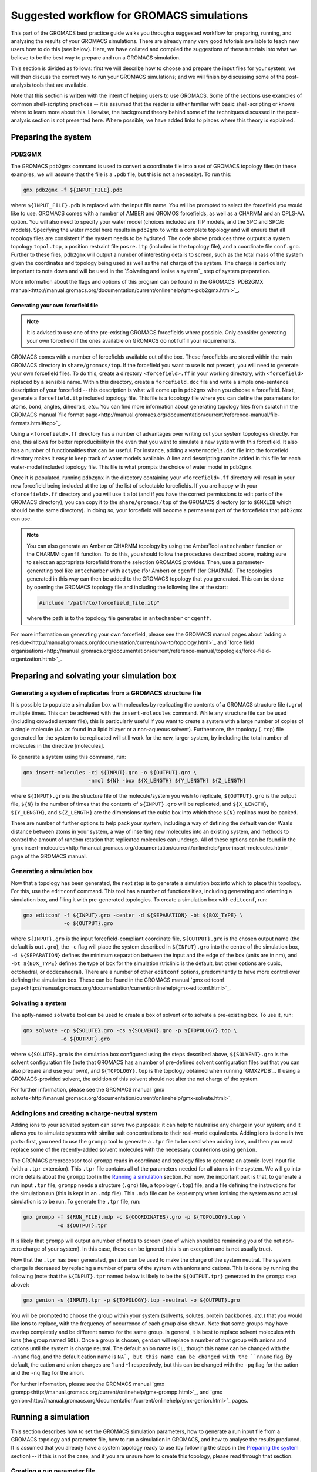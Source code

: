 ==========================================
Suggested workflow for GROMACS simulations
==========================================

This part of the GROMACS best practice guide walks you through a suggested
workflow for preparing, running, and analysing the results of your GROMACS
simulations. There are already many very good tutorials available to teach 
new users how to do this (see below).  
Here, we have collated and compiled the suggestions 
of these tutorials into what we believe to be the best way to prepare and run 
a GROMACS simulation.

This section is divided as follows: first we will describe how to choose and
prepare the input files for your system; we will then discuss the correct way to run your GROMACS 
simulations; and we will finish by discussing some of the post-analysis tools 
that are available.

Note that this section is written with the intent of helping users to use 
GROMACS. Some of the sections use examples of common shell-scripting 
practices -- it is assumed that the reader is either familiar with basic 
shell-scripting or knows where to learn more about this. Likewise, the 
background theory behind some of the techniques discussed in the post-analysis 
section is not presented here. Where possible, we have added links to places 
where this theory is explained.

--------------------
Preparing the system
--------------------

PDB2GMX
=======

The GROMACS ``pdb2gmx`` command is used to convert a coordinate file into a 
set of GROMACS topology files (in these examples, we will assume that the 
file is a ``.pdb`` file, but this is not a necessity). To run this:

.. code-block:: bash

    gmx pdb2gmx -f ${INPUT_FILE}.pdb

where ``${INPUT_FILE}.pdb`` is replaced with the input file name. You will be 
prompted to select the forcefield you would like to use. GROMACS comes with 
a number of AMBER and GROMOS forcefields, as well as a CHARMM and an OPLS-AA
option. You will also need to specify your water model (choices included are 
TIP models, and the SPC and SPC/E models). Specifying the water model here 
results in ``pdb2gmx`` to write a complete topology and will ensure that all
topology files are consistent if the system needs to be hydrated. The code above 
produces three outputs: a system topology ``topol.top``, a 
position restraint file ``posre.itp`` (included in the topology file), and a coordinate file ``conf.gro``. 
Further to these files, ``pdb2gmx`` will output a number of interesting 
details to screen, such as the total mass of the system given the coordinates 
and topology being used as well as the net charge of the system. The charge 
is particularly important to note down and will be used in the `Solvating and 
ionise a system`_ step of system preparation.

More information about the flags and options of this program can be found in 
the GROMACS 
`PDB2GMX manual<http://manual.gromacs.org/documentation/current/onlinehelp/gmx-pdb2gmx.html>`_.

Generating your own forcefield file
-----------------------------------

.. note::

  It is advised to use one of the pre-existing GROMACS forcefields where 
  possible. Only consider generating your own forcefield if the ones 
  available on GROMACS do not fulfill your requirements.

GROMACS comes with a number of forcefields available out of the box. These 
forcefields are stored within the main GROMACS directory in 
``share/gromacs/top``. If the forcefield you want to use is not present, you
will need to generate your own forcefield files. To do this, create a 
directory ``<forcefield>.ff`` in your working directory, with ``<forcefield>``
replaced by a sensible name. Within this directory, create a 
``forcefield.doc`` file and write a simple one-sentence description of your 
forcefield -- this description is what will come up in ``pdb2gmx`` when you 
choose a forcefield. Next, generate a ``forcefield.itp`` included topology 
file. This file is a topology file where you can define the parameters for 
atoms, bond, angles, dihedrals, *etc.*. You can find more information about 
generating topology files from scratch in the GROMACS manual 
`file format page<http://manual.gromacs.org/documentation/current/reference-manual/file-formats.html#top>`_.

Using a ``<forcefield>.ff`` directory has a number of advantages over writing 
out your system topologies directly. For one, this allows for better 
reproducibility in the even that you want to simulate a new system with this 
forcefield. It also has a number of functionalities that can be useful. For 
instance, adding a ``watermodels.dat`` file into the forcefield directory 
makes it easy to keep track of water models available. A line and descripting 
can be added in this file for each water-model included topology file. This 
file is what prompts the choice of water model in ``pdb2gmx``.

Once it is populated, running ``pdb2gmx`` in the directory containing your 
``<forcefield>.ff`` directory will result in your new forcefield being included 
at the top of the list of selectable forcefields. If you are happy with your 
``<forcefield>.ff`` directory and you will use it a lot (and if you have the 
correct permissions to edit parts of the GROMACS directory), you can copy it to 
the ``share/gromacs/top`` of the GROMACS directory (or to ``$GMXLIB`` which 
should be the same directory). In doing so, your forcefield will become a 
permanent part of the forcefields that ``pdb2gmx`` can use.

.. note::

  You can also generate an Amber or CHARMM topology by using the   AmberTool 
  ``antechamber`` function or the CHARMM ``cgenff`` function. To do this, you 
  should follow the procedures described above, making sure to select an 
  appropriate forcefield from the selection GROMACS provides. Then, use a 
  parameter-generating tool like ``antechamber`` with ``actype`` (for Amber) 
  or ``cgenff`` (for CHARMM). The topologies generated in this way can then be 
  added to the GROMACS topology that you generated. This can be done by 
  opening the GROMACS topology file and including the following line at the start:
  
  .. code-block:: bash
  
    #include "/path/to/forcefield_file.itp"
    
  where the path is to the topology file generated in ``antechamber`` or 
  ``cgenff``.

For more information on generating your own forcefield, please see the GROMACS
manual pages about 
`adding a residue<http://manual.gromacs.org/documentation/current/how-to/topology.html>`_
and `force field organisations<http://manual.gromacs.org/documentation/current/reference-manual/topologies/force-field-organization.html>`_.

-------------------------------------------
Preparing and solvating your simulation box
-------------------------------------------

Generating a system of replicates from a GROMACS structure file
================================================================

It is possible to populate a simulation box with molecules by replicating the contents 
of a GROMACS structure file (``.gro``) multiple times. This can be achieved 
with the ``insert-molecules`` command. While any structure file can be used 
(including crowded system file), this is particularly useful if you want to 
create a system with a large number of copies of a single molecule (*i.e.* 
as found in a lipid bilayer or a non-aqueous solvent). Furthermore, the 
topology (``.top``) file generated for the system to be replicated will still 
work for the new, larger system, by including the total number of molecules in the directive [molecules].

To generate a system using this command, run:

.. code-block:: bash

  gmx insert-molecules -ci ${INPUT}.gro -o ${OUTPUT}.gro \
                       -nmol ${N} -box ${X_LENGTH} ${Y_LENGTH} ${Z_LENGTH}
                       
where ``${INPUT}.gro`` is the structure file of the molecule/system you wish 
to replicate, ``${OUTPUT}.gro`` is the output file, ``${N}`` is the number of 
times that the contents of ``${INPUT}.gro`` will be replicated, and 
``${X_LENGTH}``, ``${Y_LENGTH}``, and ``${Z_LENGTH}`` are the dimensions of 
the cubic box into which these ``${N}`` replicas must be packed.

There are number of further options to help pack your system, including a way 
of defining the default van der Waals distance between atoms in your system, a 
way of inserting new molecules into an existing system, and methods to control 
the amount of random rotation that replicated molecules can undergo. All of 
these options can be found in the 
`gmx insert-molecules<http://manual.gromacs.org/documentation/current/onlinehelp/gmx-insert-molecules.html>`_ page of the GROMACS manual.

Generating a simulation box
===========================

Now that a topology has been generated, the next step is to generate a 
simulation box into which to place this topology. For this, use the 
``editconf`` command. This tool has a number of functionalities, including 
generating and orienting a simulation box, and filing it with pre-generated 
topologies. To create a simulation box with ``editconf``, run:

.. code-block:: bash

  gmx editconf -f ${INPUT}.gro -center -d ${SEPARATION} -bt ${BOX_TYPE} \
               -o ${OUTPUT}.gro
  
where ``${INPUT}.gro`` is the input forcefield-compliant coordinate file, 
``${OUTPUT}.gro`` is the chosen output name (the default is ``out.gro``), 
the ``-c`` flag will place the system described in ``${INPUT}.gro`` into the 
centre of the simulation box, ``-d ${SEPARATION}`` defines the minimum 
separation between the input and the edge of the box (units are in nm), and 
``-bt ${BOX_TYPE}`` defines the type of box for the simulation (triclinic is 
the default, but other options are cubic, octohedral, or dodecahedral). There 
are a number of other ``editconf`` options, predominantly to have more 
control over defining the simulation box. These can be found in the GROMACS 
manual 
`gmx editconf page<http://manual.gromacs.org/documentation/current/onlinehelp/gmx-editconf.html>`_.

Solvating a system
==================

The aptly-named ``solvate`` tool can be used to create a box of solvent or 
to solvate a pre-existing box. To use it, run:

.. code-block:: bash

  gmx solvate -cp ${SOLUTE}.gro -cs ${SOLVENT}.gro -p ${TOPOLOGY}.top \
              -o ${OUTPUT}.gro
  
where ``${SOLUTE}.gro`` is the simulation box configured using the steps 
described above, ``${SOLVENT}.gro`` is the solvent configuration file (note 
that GROMACS has a number of pre-defined solvent configuration files but that 
you can also prepare and use your own), and ``${TOPOLOGY}.top`` is the 
topology obtained when running `GMX2PDB`_. If using a GROMACS-provided 
solvent, the addition of this solvent should not alter the net charge of the 
system.

For further information, please see the GROMACS manual 
`gmx solvate<http://manual.gromacs.org/documentation/current/onlinehelp/gmx-solvate.html>`_

Adding ions and creating a charge-neutral system
================================================

Adding ions to your solvated system can serve two purposes: it can help to 
neutralise any charge in your system; and it allows you to simulate systems 
with similar salt concentrations to their real-world equivalents. Adding 
ions is done in two parts: first, you need to use the ``grompp`` tool to 
generate a ``.tpr`` file to be used when adding ions, and then you must 
replace some of the recently-added solvent molecules with the necessary 
counterions using ``genion``.

The GROMACS preprocessor tool ``grompp`` reads in coordinate and topology 
files to generate an atomic-level input file (with a ``.tpr`` extension). 
This ``.tpr`` file contains all of the parameters needed for all atoms in 
the system. We will go into more details about the ``grompp`` tool in the 
`Running a simulation`_ section. For now, the important part is that, to 
generate a run input ``.tpr`` file, ``grompp`` needs a structure (``.gro``) 
file, a topology (``.top``) file, and a file defining the instructions for 
the simulation run (this is kept in an ``.mdp`` file). This ``.mdp`` file can 
be kept empty when ionising the system as no actual simulation is to be run. 
To generate the ``,tpr`` file, run:

.. code-block:: bash

  gmx grompp -f ${RUN_FILE}.mdp -c ${COORDINATES}.gro -p ${TOPOLOGY}.top \
             -o ${OUTPUT}.tpr
  
It is likely that ``grompp`` will output a number of notes to screen (one of 
which should be reminding you of the net non-zero charge of your system). In 
this case, these can be ignored (this is an exception and is not usually true).

Now that the ``.tpr`` has been generated, ``genion`` can be used to make the 
charge of the system neutral. The system charge is decreased by replacing a 
number of parts of the system with anions and cations. This is done by 
running the following (note that the ``${INPUT}.tpr`` named below is likely 
to be the ``${OUTPUT.tpr}`` generated in the ``grompp`` step above): 

.. code-block:: bash

  gmx genion -s {INPUT}.tpr -p ${TOPOLOGY}.top -neutral -o ${OUTPUT}.gro
             
You will be prompted to choose the group within your system (solvents, 
solutes, protein backbones, *etc.*) that you would like ions to replace, with 
the frequency of occurrence of each group also shown. Note that some groups 
may have overlap completely and be different names for the same group. In 
general, it is best to replace solvent molecules with ions (the group named 
``SOL``). Once a group is chosen, ``genion`` will replace a number of that 
group with anions and cations until the system is charge neutral. The default 
anion name is ``CL``, though this name can be changed with the ``-nname`` 
flag, and the default cation name is ``NA`, but this name can be changed with 
the ``nname`` flag. By default, the cation and anion charges are 1 and -1 
respectively, but this can be changed with the ``-pq`` flag for the cation and 
the ``-nq`` flag for the anion.

For further information, please see the GROMACS manual  
`gmx grompp<http://manual.gromacs.org/current/onlinehelp/gmx-grompp.html>`_, 
and `gmx genion<http://manual.gromacs.org/documentation/current/onlinehelp/gmx-genion.html>`_ 
pages.

--------------------
Running a simulation
--------------------

This section describes how to set the GROMACS simulation parameters, how to 
generate a run input file from a GROMACS topology and parameter file, how to 
run a simulation in GROMACS, and how to analyse the results produced. It is 
assumed that you already have a system topology ready to use (by following 
the steps in the `Preparing the system`_ section) -- if this is not the case, 
and if you are unsure how to create this topology, please read through that 
section.

Creating a run parameter file
=============================


A GROMACS molecular dynamics parameter (``.mdp``) file defines the simulation 
parameters to be used during a simulation. A number of options can be set in 
this script, including: defining the simulation integrator that will define 
the method used to solve Newton's equations to propagate the system forward in 
time; setting the size of the simulation timestep and total simulation time; 
setting the restrictions within which the system will be simulated (such as 
setting a system pressure/temperature through a thermostat or barostat); 
setting or adjusting the way the simulation forcefield is interpreted (by 
*e.g.* defining the way short- and long-ranged interactions are calculated 
and at what distance they are truncated); to define which simulation 
properties to output (and the output frequency); and many more options. Given 
the number of options and variables that can be included, not included, or 
kept as default, we will not go over all of the options here and will instead 
look at and explain an example molecular dynamics parameter file. You can find 
a list of all available options in the GROMACS manual
`molecular dynamics parameters page<http://manual.gromacs.org/documentation/current/user-guide/mdp-options.html>`_.

Example molecular dynamics parameter file
-----------------------------------------

.. note::

  GROMACS has been developed to be forcefield agnostic. This means that a 
  large number of different forcefields can be run using GROMACS. However, 
  this also means that different forcefields will require slightly different 
  constraints to be defined in their ".mdp" parameter files. You can find 
  more about this in the 
  `Force fields in GROMACS<http://manual.gromacs.org/documentation/current/user-guide/force-fields.html>`_
  section of the GROMACS manual.
  

The GROMACS manual has the following 
`example script<http://manual.gromacs.org/documentation/current/user-guide/file-formats.html#mdp>`_:

.. code-block:: bash

  ; Intergrator, timestep, and total run time
  integrator               = md
  dt                       = 0.002
  nsteps                   = 500000
  
  ; Logs and outputs
  nstlog                   = 5000
  nstenergy                = 5000
  
  ; Bond constraints
  constraints              = all-bonds
  constraint-algorithm     = lincs
  
  ; Van der Waals interactions
  vdwtype                  = Cut-off
  rvdw                     = 1.0
  cutoff-scheme            = Verlet
  DispCorr                 = EnerPres
  
  ; Coulombic interactions
  coulombtype              = PME
  rcoulomb                 = 1.0
  
  ; Thermostat
  tcoupl                   = V-rescale
  tc-grps                  = Protein  SOL
  ref-t                    = 300      300
  
  ; Barostat
  pcoupl                   = Parrinello-Rahman
  ref-p                    = 1.0
  tau-p                    = 2.0
  compressibility          = 4.5e-5

.. note::

    The parameters chosen for time step, bond constraints and van der Waals/electrostatic 
    interactions depend on the force field being used. 
   

First note that, while the the example above is ordered in a sensible way, 
with commands grouped by what they are defining (*e.g.* temperature, pressure, 
van der Waals interactions, *etc.*), the order in which the individual 
commands are written does not matter. Having said that, we would recommend 
grouping commands affecting similar simulation aspects together to help 
future readability. Also, if the same command appears twice in a 
``.mdp`` file, the second appearance will override the first.

The first block of the example script defines the molecular dynamics 
integrator as a Verlet leap-frog algorithm (``integrator = md``), declares 
that the simulation timestep will be 2 fs (``dt = 0.002``, where the default 
unit is ps), and that the simulation will run for a total of 500,000 *dt*
timesteps (``nstep = 500000``) or 1 ns.

The next block defines the simulation outputs. ``nstlog`` sets the time 
interval between each output to log (``md.log``) of the energy components and 
physical properties of the system at 5,000 *dt*. ``nstenergy`` sets the time 
interval between each output to the energy file (``ener.edr``) of the energy 
components of the system at 5,000 *dt* -- note that this file is written in 
binary.

In this example, all bonds are constrained and set to be rigid. This is done 
with the ``constraints = all-bonds`` command. Furthermore, the constraint 
algorithm is set to be the linear constraint solver algorithm with the 
``constraint-algortihm = LINCS`` command.

The van der Waals interactions are set as truncated (``vdwtype = cutoff``), 
with a cutoff distance of 1 nm (``rvdw = 1.0``). This means that no van der 
Waals interactions will be computed for pairs of particles whose 
centre-of-mass separation greater than 1 nm. To save in simulation time, a 
neighbour-list cutoff scheme is used. The ``cutoff-scheme = Verlet`` command 
specifies how this list is generated. A long-ranged dispersion correction to 
the energy and pressure is considered here with the ``DispCorr = EnerPress`` 
command. The Coulombic interactions will be calculated using the smooth 
particle-mesh Ewald (SPME) method (``coulombtype = PME``), with an interaction 
cutoff of 1 nm (``rcoulomb = 1.0``). 

The thermostat used for this simulation is defined by the 
``tcoupl = v-rescale`` -- in this case, the velocity rescaling algorithm is 
used. The ``tc-grps`` is there to specify that the protein and solvent 
(``SOL``) should have separate heat baths for this simulations. The reference 
temperature (or desired temperature) is set by ``ref-t``. In this case, the 
reference temperature for both the protein and the solvent have been set to 
300 K. Note that the reference temperature must be set for every group defined 
in ``tc-grps`` and that these temperatures do not need to be the same.

In this example script, the barostat is defined with the ``pcoul`` parameter 
as the Parinello-Rahman barostat. The reference (or desired) pressure is set 
at 1 atm with the ``ref-p`` command, and the coupling time constant ``tau-p`` 
is set to 2 ps. Much like the temperature coupling time constant set for the 
thermostat, the pressure coupling time constant is used to dictate the 
frequency and amplitude of fluctuations during a simulation. Finally, the 
``compressibility`` parameter is used to define the compressibility of the 
system (how the volume of the system changes as pressure is changed). In this 
case, it is set as 4.5e-5 bar^-1 (water compressibility).

Generating your simulation input file
-------------------------------------

Once you have prepared your ``.mdp`` file, you are ready to combine it with 
the topology you've prepared to create a run input ``.tpr`` file. For this, we 
will use the GROMACS pre-processing tool ``grompp``. This is very similar to 
the step described in the `Creating a charge-neutral system`_ section, but 
with more care regarding the warnings that are output. Like before, this is 
done by running:

.. code-block:: bash

  gmx grompp -f ${RUN_FILE}.mdp -c ${COORDINATES}.gro -p ${TOPOLOGY}.top \
             -o ${OUTPUT}.tpr
             
where ``${RUN_FILE}.mdp`` is file discussed in 
`Creating a run parameter file`_, and ``${COORDINATES}.gro`` and 
``${TOPOLOGY}.top`` were generated following the instructions in the 
`Preparing the system`_ section. The ``${OUTPUT}.tpr`` file generated here 
is the only file needed to proceed with running a GROMACS molecular dynamics 
simulation.

Running your simulation
-----------------------

With the run input ``.tpr`` file now generated, we are ready to run a GROMACS 
simulation. For this, we will use the ``mdrun`` command:

.. code-block:: bash

  gmx mdrun -s ${INPUT}.tpr
  
This command will run the simulation with the topology that you've prepared 
and the molecular dynamics parameters that you've chosen.

Once the simulation is complete, ``mdrun`` will have produced a number of 
files. The ``ener.edr`` file is a semi-binary file that contains all of the 
thermodynamic information output during the run (*e.g.* energy breakdowns, 
instantaneous presssure and temperature, system denstity, *etc.*). Likewise, 
the ``md.log`` file generated outputs these properties, but in a text format. 
The ``traj.trr`` file is a binary that contains details of the simulation 
trajectory and ``xtc`` file is a compressed and portable format for trajectories.
The final file produced by default is the ``counfout.gro`` is a 
text file containing the particle coordinates and velocities for the final 
step of the simulation.

It is possible to add flags to ``mdrun`` to alter some of the parameters that 
had been set in the molecular dynamics parameter file. For instance, the 
``-nsteps`` flag can be used to override the number of timesteps that the 
simulation should run for. Also, there are a number of useful options for 
defining input files (and input file types), output files, and parameters 
related to the computational system on which you are running (such as the 
``-nt`` option to set the number of MPI threads that the simulation should 
use). More information on these and other options can be found on the GROMACS 
`gmx mdrun<http://manual.gromacs.org/documentation/current/onlinehelp/gmx-mdrun.html>`_
page.

Post-processing and analysis tools
==================================

With the simulation complete, we can analyse the simulation trajectory and 
understand what the simulation has demonstrated. GROMACS offers a number of 
post-simulation analysis tools. In this section, we will discuss tools that 
can be used to: generate the thermodynamic properties of interest; obtain 
radial distribution functions and correlation functions; 

Thermodynamic properties of the system
--------------------------------------

The GROMACS ``energy`` tool can be used to extract energy components from an 
energy (``.edr``) file. By default, this tool will generate an XMGrace file. 
To use this, run:

.. code-block:: bash

  gmx energy -f ${INPUT_ENERGY_FILE}.edr -o ${OUTPUT_XMGRACE_FILE}.xvg
  
When running this, you will get a prompt asking which property you would like 
output (*e.g.* potential energy, kinetic energy, pressure, temperature, 
*etc.*). Enter the correct number to generate an XMGrace file that, when 
plotted, will show you how that property varied over the simulation run. 
There are a number of other options for the ``energy`` command, and these 
can be found in the GROMACS manual 
`gmx energy<http://manual.gromacs.org/documentation/current/onlinehelp/gmx-energy.html#gmx-.. energy>`_
page.

Generating an index file
------------------------

GROMACS has a post-analysis tool for generating radial distribution functions 
(RDFs). Before generating an RDF, we will need to create a GROMACS index 
(``.ndx``) file to categorise the various parts that compose the simulation 
into indexed groups. This can be done with the ``gmx make_ndx`` command. To 
use it, run:

.. code-block:: bash

  gmx make_ndx -f ${INPUT}.gro -o ${OUTPUT}.ndx
  
where ``${INPUT}.gro`` is a GROMACS configuration file for the trajectory you 
are wanting to calculate the RDF for. Provided you used the default names in 
your ``mdrun``, you can simply use ``confout.gro``. The ``make_ndx`` command 
will analyse the system, and output the default index groups. It is possible 
to create new index groups by using the command prompts listed (for instance, 
you can create a group composed of only the oxygens from the solvent waters by 
running ``a OW`` within ``make_ndx``). For more information, please see the
GROMACS manual
`gmx make_ndx<http://manual.gromacs.org/documentation/current/onlinehelp/gmx-make_ndx.html>`_ 
page.


For more complex manipulations than selecting all of one group of atoms, 
GROMACS provides the ``gmx select`` option. This will allow you to define 
the exact time or particles or regions of interest within your simulation. 
You can find more information on how to use this in the GROMACS manual
`Groups and Selections<https://manual.gromacs.org/documentation/2019/reference-manual/analysis/using-groups.html#selections>`_
page.


Radial distribution function
----------------------------

Once an appropriate index file is generated, with the atoms for which an RDF 
is to be calculated indexed into appropriate groups, we can use the 
``gmx rdf`` command to generate the RDFs. This is done by running:

.. code-block:: bash

  gmx rdf -f ${TRAJECTORY_INPUT}.trr -n ${INDEX_INPUT}.ndx  \
          -ref ${REFERENCE_GROUP} -sel ${SELECTED_GROUP} -bin ${BIN_WIDTH}
          -o ${OUTPUT}.xvg
  
where ``${TRAJECTORY_INPUT}.trr`` is the trajectory file for which you would 
like to generate an RDF, and ``${INDEX_INPUT}.ndx`` is the index file that you 
produced using ``make_ndx``. ``${REFERENCE_GROUP}`` should be replaced with 
the name of the principal group to be used in the RDF as it appears in the 
``${INDEX_INPUT}.ndx`` file. Likewise, ``${SELECTED_GROUP}`` should be 
replaced with the name of the atom group(s) for which you want to calculate 
the RDF against the position of the reference group (*e.g.* if you want to 
calculate the RDF between sodium ions and chloride ions, your reference 
group would be one of ``NA`` or ``CL``, and your selected group would be the 
one not chosen as reference). Note that it is possible for your reference and 
selected groups to be the same group.

Mean squared displacement and velocity autocorrelation functions
----------------------------------------------------------------

Gromacs offers a number of tools to calculate correlation and autocorrelation 
functions. Here, we will look at two specific example: the mean-squared 
displacement (MSD) and velocity autocorrelation function (VACF). We will focus 
on how to generate these functions within GROMACS but you can use these links 
to find an overview of the theory behind the 
`MSD<http://manual.gromacs.org/documentation/current/reference-manual/analysis/mean-square-displacement.html>`_
and the 
`VACF<http://manual.gromacs.org/documentation/2019/reference-manual/analysis/correlation-function.html>`_.

Calculating the MSD of parts of a system can be done using the ``gmx msd``. 
This can be run using:

.. code-block:: bash

  gmx msd -f ${INPUT_TRAJECTORY}.trr -s ${INPUT_TOPOLOGY}.tpr -o ${OUTPUT}.xvg
  
where ``${INPUT_TRAJECTORY}.trr`` is the trajectory file of the simulation for 
which the MSD is being calculated, and ``${INPUT_TOPOLOGY}.tpr`` can be the 
input file used to obtain this trajectory (note that it is possible to use 
the final topology ``confout.gro`` file here instead to obtain the same 
results). Running this command will prompt you to choose the group for which 
you would like the MSD. Note that, if the group you are looking for is not 
present in the list, you can generate an index file (see 
`Generating an index file`_) where you can define this new group. To include 
this index file, add the option ``-n ${INDEX_FILE}.ndx`` to the command above.
For more information and options, please look at the GROMACS manual page on 
the `gmx msd command<http://manual.gromacs.org/documentation/current/onlinehelp/gmx-msd.html#gmx-msd>`_.

VACFs can be generated using the ``gmx velacc`` command:

.. code-block:: bash

  gmx velacc -f ${INPUT_TRAJECTORY}.trr -o ${OUTPUT}.xvg
  
where ``${INPUT_TRAJECTORY}.trr`` is the trajectory file of the simulation 
for which the VACF is being produced. You will get a prompt asking for which 
group of atoms the VACF should be calculated. If the group you want is not 
present, you may need to create it by following the instructions in the 
`Generating an index file`_ section of the manual. To include your index file, 
add it with the ``-n ${INPUT_INDEX}.ndx`` option. You can find more options 
and information on the GROMACS manual 
`gmx velacc<http://manual.gromacs.org/documentation/current/onlinehelp/gmx-velacc.html#gmx-velacc>`_ page.

-----------------
Further resources
-----------------

There are a number of excellent GROMACS tutorials that name a number of 
commands not mentioned here. The following tutorials are highly recommended:

 * `GROMACS tutorial by GROMACS team <http://tutorials.gromacs.org>`_
 * `GROMACS Tutorial by Justin A. Lemkhul<http://www.mdtutorials.com/gmx/>`_
 * `GROMACS Tutorial by Wes Barnett<https://www.svedruziclab.com/tutorials/gromacs/>`_

Furthermore, the 
`GROMACS How-To guides<>http://manual.gromacs.org/documentation/current/how-to/index.html`_
provide a lot of information as well.
